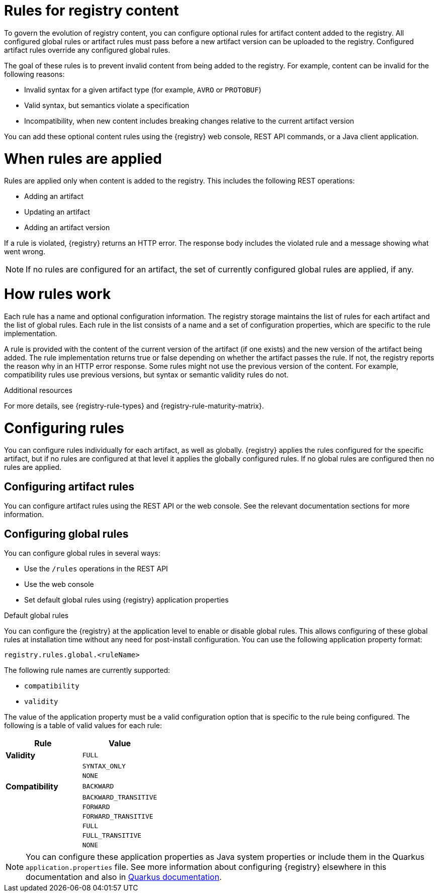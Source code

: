 // Metadata created by nebel

[id="registry-rules"]

= Rules for registry content
To govern the evolution of registry content, you can configure optional rules for artifact content added to the registry. All configured global rules or artifact rules must pass before a new artifact version can be uploaded to the registry. Configured artifact rules override any configured global rules.

The goal of these rules is to prevent invalid content from being added to the registry. For example, content can be invalid for the following reasons:

* Invalid syntax for a given artifact type (for example, `AVRO` or `PROTOBUF`)
* Valid syntax, but semantics violate a specification
* Incompatibility, when new content includes breaking changes relative to the current artifact version

You can add these optional content rules using the {registry} web console, REST API commands, or a Java client application.

[id="registry-rules-apply"]
= When rules are applied
Rules are applied only when content is added to the registry. This includes the following REST operations:

* Adding an artifact
* Updating an artifact
* Adding an artifact version

If a rule is violated, {registry} returns an HTTP error. The response body includes the violated rule and a message showing what went wrong.

NOTE: If no rules are configured for an artifact, the set of currently configured global rules are applied, if any.

[id="registry-rules-work"]
= How rules work
Each rule has a name and optional configuration information. The registry storage maintains the list of rules for each artifact and the list of global rules. Each rule in the list consists of a name and a set of configuration properties, which are specific to the rule implementation.

A rule is provided with the content of the current version of the artifact (if one exists) and the new version of the artifact being added. The rule implementation returns true or false depending on whether the artifact passes the rule. If not, the registry reports the reason why in an HTTP error response. Some rules might not use the previous version of the content. For example, compatibility rules use previous versions, but syntax or semantic validity rules do not.

.Additional resources
For more details, see {registry-rule-types} and {registry-rule-maturity-matrix}.

[id="registry-rules-config"]
= Configuring rules
You can configure rules individually for each artifact, as well as globally.  {registry} applies the rules configured
for the specific artifact, but if no rules are configured at that level it applies the globally configured rules.  If
no global rules are configured then no rules are applied.

== Configuring artifact rules
You can configure artifact rules using the REST API or the web console.  See the relevant documentation sections
for more information.

== Configuring global rules
You can configure global rules in several ways:

* Use the `/rules` operations in the REST API
* Use the web console
* Set default global rules using {registry} application properties

.Default global rules
You can configure the {registry} at the application level to enable or disable global rules.  This allows
configuring of these global rules at installation time without any need for post-install configuration.  You
can use the following application property format:

`registry.rules.global.<ruleName>`

The following rule names are currently supported:

* `compatibility`
* `validity`

The value of the application property must be a valid configuration option that is specific to the rule being
configured.  The following is a table of valid values for each rule:

[%header,cols=2*]
|===
|Rule
|Value
|*Validity*
a| `FULL`
|
a| `SYNTAX_ONLY`
|
a| `NONE`
|*Compatibility*
a| `BACKWARD`
|
a| `BACKWARD_TRANSITIVE`
|
a| `FORWARD`
|
a| `FORWARD_TRANSITIVE`
|
a| `FULL`
|
a| `FULL_TRANSITIVE`
|
a| `NONE`
|===

NOTE: You can configure these application properties as Java system properties or include them in the Quarkus
`application.properties` file.  See more information about configuring {registry} elsewhere in this
documentation and also in https://quarkus.io/guides/config#overriding-properties-at-runtime[Quarkus documentation].
